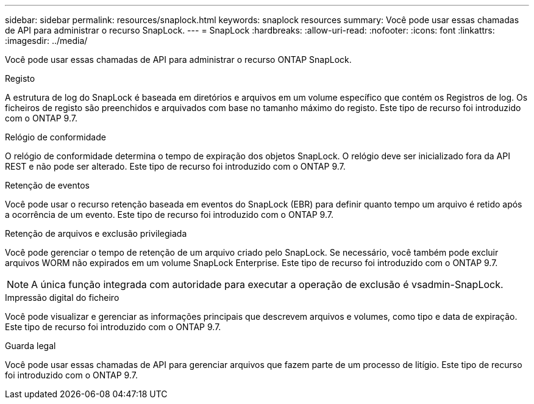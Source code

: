 ---
sidebar: sidebar 
permalink: resources/snaplock.html 
keywords: snaplock resources 
summary: Você pode usar essas chamadas de API para administrar o recurso SnapLock. 
---
= SnapLock
:hardbreaks:
:allow-uri-read: 
:nofooter: 
:icons: font
:linkattrs: 
:imagesdir: ../media/


[role="lead"]
Você pode usar essas chamadas de API para administrar o recurso ONTAP SnapLock.

.Registo
A estrutura de log do SnapLock é baseada em diretórios e arquivos em um volume específico que contém os Registros de log. Os ficheiros de registo são preenchidos e arquivados com base no tamanho máximo do registo. Este tipo de recurso foi introduzido com o ONTAP 9.7.

.Relógio de conformidade
O relógio de conformidade determina o tempo de expiração dos objetos SnapLock. O relógio deve ser inicializado fora da API REST e não pode ser alterado. Este tipo de recurso foi introduzido com o ONTAP 9.7.

.Retenção de eventos
Você pode usar o recurso retenção baseada em eventos do SnapLock (EBR) para definir quanto tempo um arquivo é retido após a ocorrência de um evento. Este tipo de recurso foi introduzido com o ONTAP 9.7.

.Retenção de arquivos e exclusão privilegiada
Você pode gerenciar o tempo de retenção de um arquivo criado pelo SnapLock. Se necessário, você também pode excluir arquivos WORM não expirados em um volume SnapLock Enterprise. Este tipo de recurso foi introduzido com o ONTAP 9.7.


NOTE: A única função integrada com autoridade para executar a operação de exclusão é vsadmin-SnapLock.

.Impressão digital do ficheiro
Você pode visualizar e gerenciar as informações principais que descrevem arquivos e volumes, como tipo e data de expiração. Este tipo de recurso foi introduzido com o ONTAP 9.7.

.Guarda legal
Você pode usar essas chamadas de API para gerenciar arquivos que fazem parte de um processo de litígio. Este tipo de recurso foi introduzido com o ONTAP 9.7.
